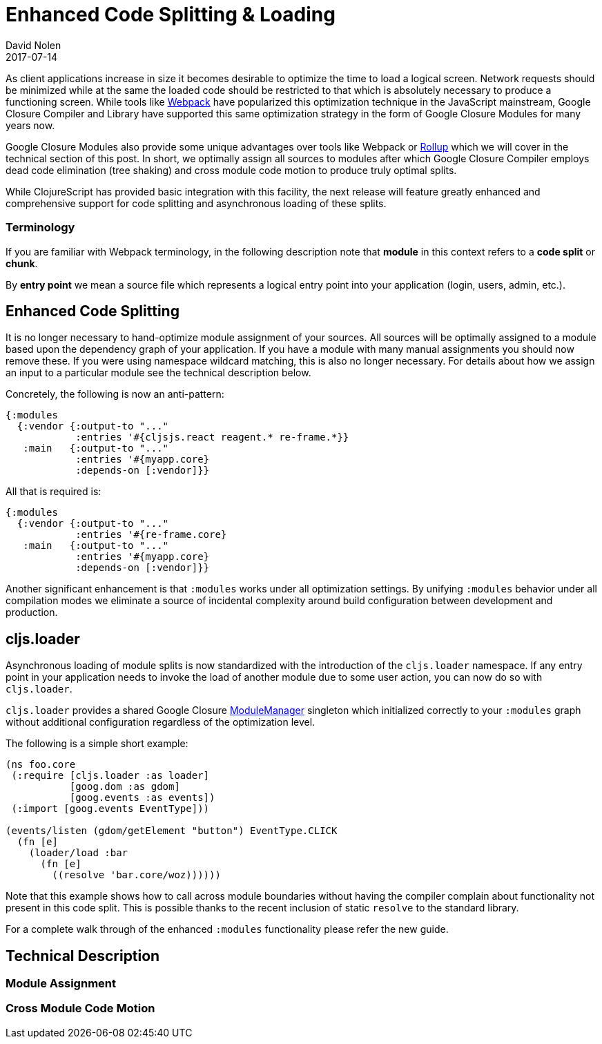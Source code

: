= Enhanced Code Splitting {amp} Loading
David Nolen
2017-07-14
:jbake-type: post

ifdef::env-github,env-browser[:outfilesuffix: .adoc]

As client applications increase in size it becomes desirable to optimize the
time to load a logical screen. Network requests should be minimized while at the
same the loaded code should be restricted to that which is absolutely necessary
to produce a functioning screen. While tools like
https://webpack.github.io[Webpack] have popularized this optimization technique
in the JavaScript mainstream, Google Closure Compiler and Library have supported
this same optimization strategy in the form of Google Closure Modules for many
years now.

Google Closure Modules also provide some unique advantages over tools
like Webpack or http://rollupjs.org[Rollup] which we will cover in the technical
section of this post. In short, we optimally assign all sources to modules
after which Google Closure Compiler employs dead code elimination (tree shaking)
and cross module code motion to produce truly optimal splits.

While ClojureScript has provided basic integration with this facility,
the next release will feature greatly enhanced and comprehensive support for
code splitting and asynchronous loading of these splits.

=== Terminology

If you are familiar with Webpack terminology, in the following description note
that **module** in this context refers to a **code split** or **chunk**.

By *entry point* we mean a source file which represents a logical entry point
into your application (login, users, admin, etc.).

== Enhanced Code Splitting

It is no longer necessary to hand-optimize module assignment of your sources.
All sources will be optimally assigned to a module based upon the dependency
graph of your application. If you have a module with many manual assignments you
should now remove these. If you were using namespace wildcard matching, this is
also no longer necessary. For details about how we assign an input to a
particular module see the technical description below.

Concretely, the following is now an anti-pattern:

[code,clojure]
```
{:modules
  {:vendor {:output-to "..."
            :entries '#{cljsjs.react reagent.* re-frame.*}}
   :main   {:output-to "..."
            :entries '#{myapp.core}
            :depends-on [:vendor]}}
```

All that is required is:

[code,clojure]
```
{:modules
  {:vendor {:output-to "..."
            :entries '#{re-frame.core}
   :main   {:output-to "..."
            :entries '#{myapp.core}
            :depends-on [:vendor]}}
```

Another significant enhancement is that `:modules` works under all optimization
settings. By unifying `:modules` behavior under all compilation modes we eliminate
a source of incidental complexity around build configuration between development
and production.

== cljs.loader

Asynchronous loading of module splits is now standardized with the introduction
of the `cljs.loader` namespace. If any entry point in your application needs
to invoke the load of another module due to some user action, you can now do so
with `cljs.loader`.

`cljs.loader` provides a shared Google Closure
https://google.github.io/closure-library/api/goog.module.ModuleManager.html[ModuleManager]
singleton which initialized correctly to your `:modules` graph without
additional configuration regardless of the optimization level.

The following is a simple short example:

[code,clojure]
```
(ns foo.core
 (:require [cljs.loader :as loader]
           [goog.dom :as gdom]
           [goog.events :as events])
 (:import [goog.events EventType]))

(events/listen (gdom/getElement "button") EventType.CLICK
  (fn [e]
    (loader/load :bar
      (fn [e]
        ((resolve 'bar.core/woz))))))
```

Note that this example shows how to call across module boundaries without
having the compiler complain about functionality not present in this code split.
This is possible thanks to the recent inclusion of static `resolve` to the
standard library.

For a complete walk through of the enhanced `:modules` functionality please
refer the new guide.

== Technical Description

=== Module Assignment

=== Cross Module Code Motion
